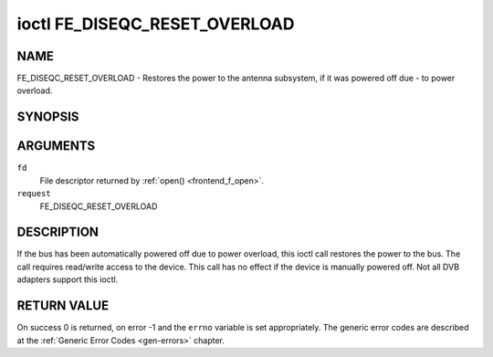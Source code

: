 .. -*- coding: utf-8; mode: rst -*-

.. _FE_DISEQC_RESET_OVERLOAD:

******************************
ioctl FE_DISEQC_RESET_OVERLOAD
******************************

NAME
====

FE_DISEQC_RESET_OVERLOAD - Restores the power to the antenna subsystem, if it was powered off due - to power overload.

SYNOPSIS
========

.. cpp:function:: int ioctl( int fd, int request, NULL )


ARGUMENTS
=========

``fd``
    File descriptor returned by :ref:`open() <frontend_f_open>`.

``request``
    FE_DISEQC_RESET_OVERLOAD


DESCRIPTION
===========

If the bus has been automatically powered off due to power overload,
this ioctl call restores the power to the bus. The call requires
read/write access to the device. This call has no effect if the device
is manually powered off. Not all DVB adapters support this ioctl.


RETURN VALUE
============

On success 0 is returned, on error -1 and the ``errno`` variable is set
appropriately. The generic error codes are described at the
:ref:`Generic Error Codes <gen-errors>` chapter.
